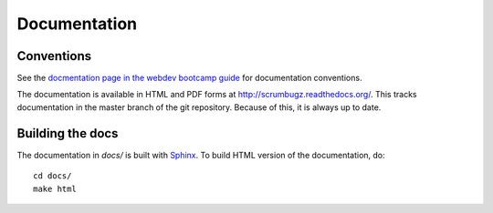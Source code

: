 ===============
 Documentation
===============

Conventions
===========

See the `docmentation page in the webdev bootcamp guide
<http://mozweb.readthedocs.org/en/latest/documentation.html>`_ for
documentation conventions.

The documentation is available in HTML and PDF forms at
`<http://scrumbugz.readthedocs.org/>`_. This tracks documentation in
the master branch of the git repository. Because of this, it is always
up to date.


Building the docs
=================

The documentation in `docs/` is built with `Sphinx
<http://sphinx.pocoo.org/>`_. To build HTML version of the
documentation, do::

    cd docs/
    make html
